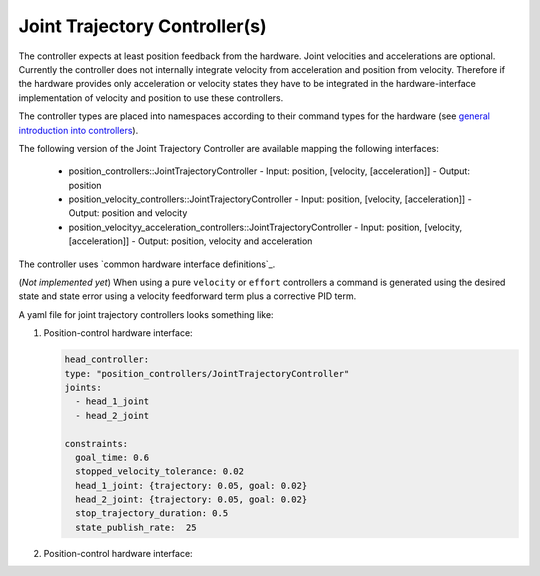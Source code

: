 =================================
Joint Trajectory Controller(s)
=================================

The controller expects at least position feedback from the hardware.
Joint velocities and accelerations are optional.
Currently the controller does not internally integrate velocity from acceleration and position from velocity.
Therefore if the hardware provides only acceleration or velocity states they have to be integrated in the hardware-interface implementation of velocity and position to use these controllers.

The controller types are placed into namespaces according to their command types for the hardware (see `general introduction into controllers <../../index.rst>`_).

The following version of the Joint Trajectory Controller are available mapping the following interfaces:

  - position_controllers::JointTrajectoryController
    - Input: position, [velocity, [acceleration]]
    - Output: position
  - position_velocity_controllers::JointTrajectoryController
    - Input: position, [velocity, [acceleration]]
    - Output: position and velocity
  - position_velocityy_acceleration_controllers::JointTrajectoryController
    - Input: position, [velocity, [acceleration]]
    - Output: position, velocity and acceleration
..   - velocity_controllers::JointTrajectoryController
..     - Input: position, [velocity, [acceleration]]
..     - Output: velocity
.. TODO(anyone): would it be possible to output velocty and acceleration?
..               (to have an vel_acc_controllers)
..   - effort_controllers::JointTrajectoryController
..     - Input: position, [velocity, [acceleration]]
..     - Output: effort

The controller uses `common hardware interface definitions`_.

(*Not implemented yet*) When using a pure ``velocity`` or ``effort`` controllers a command is generated using the desired state and state error using a velocity feedforward term plus a corrective PID term.

A yaml file for joint trajectory controllers looks something like:

1. Position-control hardware interface:

   .. code-block:: yaml

     head_controller:
     type: "position_controllers/JointTrajectoryController"
     joints:
       - head_1_joint
       - head_2_joint

     constraints:
       goal_time: 0.6
       stopped_velocity_tolerance: 0.02
       head_1_joint: {trajectory: 0.05, goal: 0.02}
       head_2_joint: {trajectory: 0.05, goal: 0.02}
       stop_trajectory_duration: 0.5
       state_publish_rate:  25


2. Position-control hardware interface:

   .. code-block:: yaml
